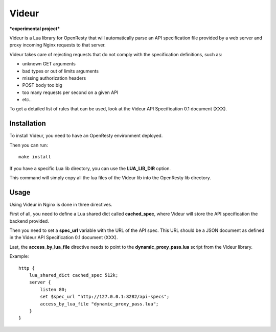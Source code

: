 Videur
======

***experimental project***

Videur is a Lua library for OpenResty that will automatically parse
an API specification file provided by a web server and proxy incoming
Nginx requests to that server.

Videur takes care of rejecting requests that do not comply with the
specification definitions, such as:

- unknown GET arguments
- bad types or out of limits arguments
- missing authorization headers
- POST body too big
- too many requests per second on a given API
- etc..

To get a detailed list of rules that can be used,
look at the Videur API Specification 0.1 document (XXX).


Installation
------------

To install Videur, you need to have an OpenResty environment deployed.

Then you can run::

	make install

If you have a specific Lua lib directory, you can use the **LUA_LIB_DIR** option.

This command will simply copy all the lua files of the Videur lib into
the OpenResty lib directory.


Usage
-----

Using Videur in Nginx is done in three directives.

First of all, you need to define a Lua shared dict called **cached_spec**,
where Videur will store the API specification the backend provided.

Then you need to set a **spec_url** variable with the URL of the API spec.
This URL should be a JSON document as defined in the Videur API
Specification 0.1 document (XXX).

Last, the **access_by_lua_file** directive needs to point to the
**dynamic_proxy_pass.lua** script from the Videur library.


Example::

    http {
        lua_shared_dict cached_spec 512k;
        server {
            listen 80;
            set $spec_url "http://127.0.0.1:8282/api-specs";
            access_by_lua_file "dynamic_proxy_pass.lua";
        }
    }


